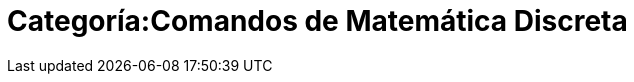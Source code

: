 = Categoría:Comandos de Matemática Discreta
:page-en: commands/Discrete_Math_Commands
ifdef::env-github[:imagesdir: /es/modules/ROOT/assets/images]


